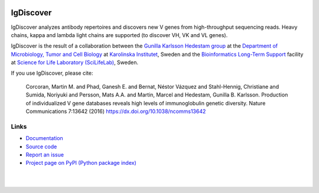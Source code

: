 .. image:: https://img.shields.io/pypi/v/igdiscover.svg?branch=master
    :target: https://pypi.python.org/pypi/igdiscover



==========
IgDiscover
==========

IgDiscover analyzes antibody repertoires and discovers new V genes from high-throughput sequencing reads.
Heavy chains, kappa and lambda light chains are supported (to discover VH, VK and VL genes).

IgDiscover is the result of a collaboration between the `Gunilla Karlsson Hedestam group <http://ki.se/en/mtc/gunilla-karlsson-hedestam-group>`_
at the `Department of Microbiology, Tumor and Cell Biology <http://ki.se/en/mtc/>`_ at `Karolinska Institutet <http://ki.se/en/>`_,
Sweden and the `Bioinformatics Long-Term Support <https://www.scilifelab.se/facilities/wabi/>`_ facility
at `Science for Life Laboratory (SciLifeLab) <https://www.scilifelab.se/>`_, Sweden.

If you use IgDiscover, please cite:

    Corcoran, Martin M. and Phad, Ganesh E. and Bernat, Néstor Vázquez and Stahl-Hennig,
    Christiane and Sumida, Noriyuki and Persson, Mats A.A. and Martin, Marcel and
    Hedestam, Gunilla B. Karlsson.
    Production of individualized V gene databases reveals high levels of immunoglobulin genetic diversity.
    Nature Communications 7:13642 (2016)
    https://dx.doi.org/10.1038/ncomms13642


Links
-----

* `Documentation <https://igdiscover.readthedocs.io/>`_
* `Source code <https://bitbucket.org/igdiscover/igdiscover/>`_
* `Report an issue <https://bitbucket.org/igdiscover/igdiscover/issues?status=new&status=open>`_
* `Project page on PyPI (Python package index) <https://pypi.python.org/pypi/igdiscover/>`_


|

.. image:: clusterplot.jpeg

|
